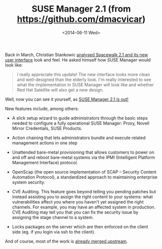 #+TITLE: SUSE Manager 2.1 (from https://github.com/dmacvicar)
#+DATE: <2014-06-11 Wed>
#+REDIRECT_FROM: /2014/06/11/suse-manager-2-1.html

Back in March, Christian Stankowic [[http://blog.christian-stankowic.de/?p=5862&lang=en][analysed Spacewalk 2.1 and its new user interface]] look and feel. He asked himself how
SUSE Manager would look like:

#+BEGIN_QUOTE
  I really appreciate this update! The new interface looks more clean
  and well-designed than the elderly look. I'm really interested to see
  what the implementation in SUSE Manager will look like and whether Red
  Hat Satellite will also get a new design.
#+END_QUOTE

Well, now you can see it yourself, as [[https://www.suse.com/company/press/2014/6/new-suse-manager-to-simplify-improve-linux-server-lifecycle-management.html][SUSE Manager 2.1 is out!]]

#+ATTR_HTML: :alt SUSE Manager Systems Systems Details Overview
[[file:images/suse-manager-systems-systems-details-overview.png]]

[[file:images/screenshot-from-2014-06-10-234145.png]]

New features include, among others:

- A slick setup wizard to guide administrators through the basic steps
  needed to configure a fully operational SUSE Manager: Proxy, Novell
  Mirror Credentials, SUSE Products.

  #+ATTR_HTML: :alt SUSE Manager Admin Setup Wizard Mirror Credentials
[[file:images/suse-manager-admin-setup-wizard-mirror-credentials.png]]

- Action chaining that lets administrators bundle and execute related
  management actions in one step
- Unattended bare-metal provisioning that allows customers to power on
  and off and reboot bare-metal systems via the IPMI (Intelligent
  Platform Management Interface) protocol.
- OpenScap (the open source implementation of SCAP -- Security Content
  Automation Protocol), a standardized approach to maintaining
  enterprise system security.
- CVE Auditing. This feature goes beyond telling you pending patches but
  instead assisting you to assign the right content to your
  systems: what vulnerabilities affect you where you haven't yet
  assigned the right channels. For example, you may have an affected
  system in production. CVE Auditing may tell you that you can fix the
  security issue by assigning the stage channel to a system.

  #+ATTR_HTML: :alt CVE Audit
[[file:images/cve-audit.png]]

- Locks packages on the server which are then enforced on the client
  side (eg. if you login via ssh to the client).

And of course, most of the work is [[https://github.com/spacewalkproject/spacewalk/pulls][already merged upstream]].
